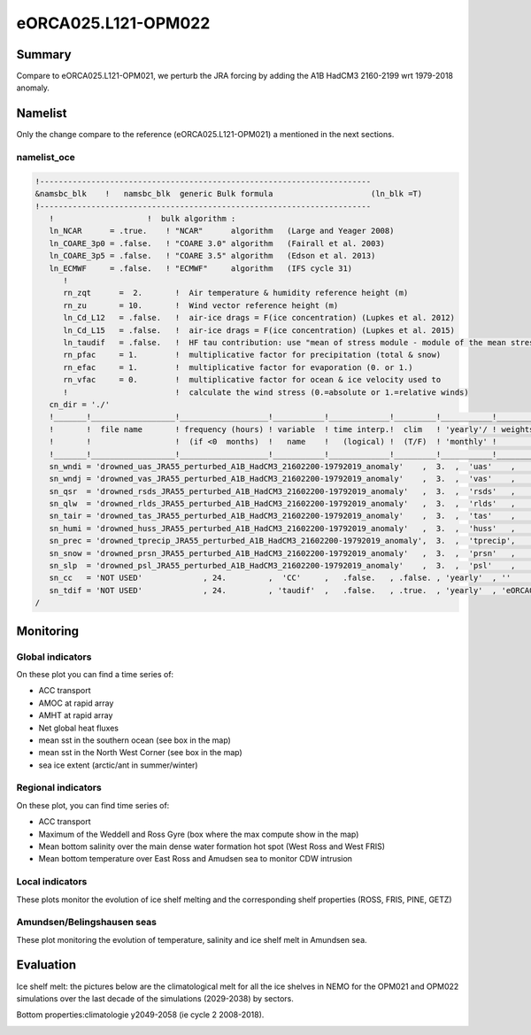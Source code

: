 ********************
eORCA025.L121-OPM022
********************

Summary
=======

Compare to eORCA025.L121-OPM021, we perturb the JRA forcing by adding the A1B HadCM3 2160-2199 wrt 1979-2018 anomaly.

Namelist
========

Only the change compare to the reference (eORCA025.L121-OPM021) a mentioned in the next sections.

namelist_oce
------------

.. code-block:: console

    !-----------------------------------------------------------------------
    &namsbc_blk    !   namsbc_blk  generic Bulk formula                     (ln_blk =T)
    !-----------------------------------------------------------------------
       !                    !  bulk algorithm :
       ln_NCAR      = .true.    ! "NCAR"      algorithm   (Large and Yeager 2008)
       ln_COARE_3p0 = .false.   ! "COARE 3.0" algorithm   (Fairall et al. 2003)
       ln_COARE_3p5 = .false.   ! "COARE 3.5" algorithm   (Edson et al. 2013)
       ln_ECMWF     = .false.   ! "ECMWF"     algorithm   (IFS cycle 31)
          !
          rn_zqt      =  2.       !  Air temperature & humidity reference height (m)
          rn_zu       = 10.       !  Wind vector reference height (m)
          ln_Cd_L12   = .false.   !  air-ice drags = F(ice concentration) (Lupkes et al. 2012)
          ln_Cd_L15   = .false.   !  air-ice drags = F(ice concentration) (Lupkes et al. 2015)
          ln_taudif   = .false.   !  HF tau contribution: use "mean of stress module - module of the mean stress" data
          rn_pfac     = 1.        !  multiplicative factor for precipitation (total & snow)
          rn_efac     = 1.        !  multiplicative factor for evaporation (0. or 1.)
          rn_vfac     = 0.        !  multiplicative factor for ocean & ice velocity used to
          !                       !  calculate the wind stress (0.=absolute or 1.=relative winds)
       cn_dir = './'
       !_______!__________________!___________________!___________!_____________!_________!___________!______________________________!__________!______!
       !       !  file name       ! frequency (hours) ! variable  ! time interp.!  clim   ! 'yearly'/ ! weights filename             ! rotation !  lsm !
       !       !                  !  (if <0  months)  !   name    !   (logical) !  (T/F)  ! 'monthly' !                              !  paring  !      !
       !_______!__________________!___________________!___________!_____________!_________!___________!______________________________!__________!______!
       sn_wndi = 'drowned_uas_JRA55_perturbed_A1B_HadCM3_21602200-19792019_anomaly'    ,  3.  ,  'uas'    ,    .true.   , .false. , 'yearly'  , 'eORCA025_JRA55_do_c3.0_weights_bicubic.nc' , 'U1' ,   ''
       sn_wndj = 'drowned_vas_JRA55_perturbed_A1B_HadCM3_21602200-19792019_anomaly'    ,  3.  ,  'vas'    ,    .true.   , .false. , 'yearly'  , 'eORCA025_JRA55_do_c3.0_weights_bicubic.nc' , 'V1' ,   ''
       sn_qsr  = 'drowned_rsds_JRA55_perturbed_A1B_HadCM3_21602200-19792019_anomaly'   ,  3.  ,  'rsds'   ,    .true.   , .false. , 'yearly'  , 'eORCA025_JRA55_do_c3.0_weights_bilin.nc' , ''   ,   ''
       sn_qlw  = 'drowned_rlds_JRA55_perturbed_A1B_HadCM3_21602200-19792019_anomaly'   ,  3.  ,  'rlds'   ,    .true.   , .false. , 'yearly'  , 'eORCA025_JRA55_do_c3.0_weights_bilin.nc' , ''   ,   ''
       sn_tair = 'drowned_tas_JRA55_perturbed_A1B_HadCM3_21602200-19792019_anomaly'    ,  3.  ,  'tas'    ,    .true.   , .false. , 'yearly'  , 'eORCA025_JRA55_do_c3.0_weights_bilin.nc' , ''   ,   ''
       sn_humi = 'drowned_huss_JRA55_perturbed_A1B_HadCM3_21602200-19792019_anomaly'   ,  3.  ,  'huss'   ,    .true.   , .false. , 'yearly'  , 'eORCA025_JRA55_do_c3.0_weights_bilin.nc' , ''   ,   ''
       sn_prec = 'drowned_tprecip_JRA55_perturbed_A1B_HadCM3_21602200-19792019_anomaly',  3.  ,  'tprecip',    .true.   , .false. , 'yearly'  , 'eORCA025_JRA55_do_c3.0_weights_bilin.nc' , ''   ,   ''
       sn_snow = 'drowned_prsn_JRA55_perturbed_A1B_HadCM3_21602200-19792019_anomaly'   ,  3.  ,  'prsn'   ,    .true.   , .false. , 'yearly'  , 'eORCA025_JRA55_do_c3.0_weights_bilin.nc' , ''   ,   ''
       sn_slp  = 'drowned_psl_JRA55_perturbed_A1B_HadCM3_21602200-19792019_anomaly'    ,  3.  ,  'psl'    ,    .true.   , .false. , 'yearly'  , 'eORCA025_JRA55_do_c3.0_weights_bilin.nc' , ''   ,   ''
       sn_cc   = 'NOT USED'             , 24.         ,  'CC'     ,   .false.   , .false. , 'yearly'  , ''                                        , ''   ,   ''
       sn_tdif = 'NOT USED'             , 24.         , 'taudif'  ,   .false.   , .true.  , 'yearly'  , 'eORCA025_JRA55_do_c3.0_weights_bilin.nc' , ''   ,   ''
    /


Monitoring
==========

.. _eORCA025.L121-OPM022_monitoring:

Global indicators
-----------------
On these plot you can find a time series of:

- ACC transport
- AMOC at rapid array
- AMHT at rapid array
- Net global heat fluxes
- mean sst in the southern ocean (see box in the map)
- mean sst in the North West Corner (see box in the map)
- sea ice extent (arctic/ant in summer/winter)

.. image:: _static/VALGLO_OPM022.png

Regional indicators
-------------------
On these plot, you can find time series of:

- ACC transport
- Maximum of the Weddell and Ross Gyre (box where the max compute show in the map)
- Mean bottom salinity over the main dense water formation hot spot (West Ross and West FRIS)
- Mean bottom temperature over East Ross and Amudsen sea to monitor CDW intrusion

.. image:: _static/VALSO_OPM022.png

Local indicators
----------------
These plots monitor the evolution of ice shelf melting and the corresponding shelf properties (ROSS, FRIS, PINE, GETZ)

.. image:: _static/VALSI_OPM022.png

Amundsen/Belingshausen seas
---------------------------
These plot monitoring the evolution of temperature, salinity and ice shelf melt in Amundsen sea.

.. image:: _static/VALAMU_OPM022.png

Evaluation
==========

Ice shelf melt: the pictures below are the climatological melt for all the ice shelves in NEMO for the OPM021 and OPM022 simulations over the last decade of the simulations (2029-2038) by sectors.

.. image:: _static/WAIS_2019_2028.png
   :scale: 27%

.. image:: _static/EAIS_2019_2028.png
   :scale: 27%

.. image:: _static/WEDD_2019_2028.png
   :scale: 27%


Bottom properties:climatologie y2049-2058 (ie cycle 2 2008-2018).

.. image:: _static/BOTS_PERT2160_comb.png

.. image:: _static/BOTT_PERT2160_comb.png
